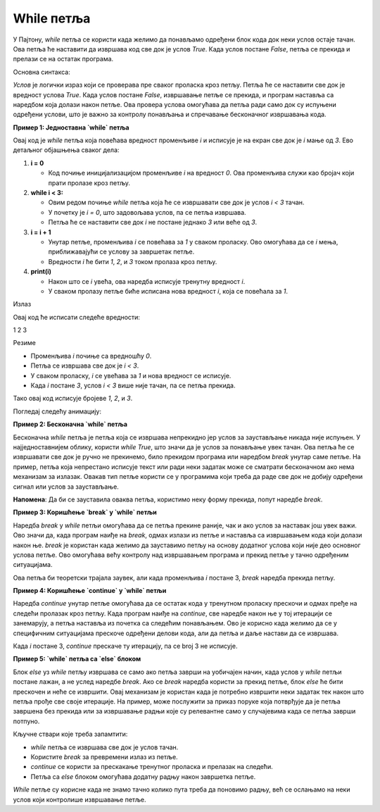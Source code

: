 While петља
============


У Пајтону, `while` петља се користи када желимо да понављамо одређени блок кода док неки услов остаје тачан. 
Ова петља ће наставити да извршава код све док је услов `True`. Када услов постане `False`, петља се прекида и 
прелази се на остатак програма.

Основна синтакса:

.. activecode:: while1  
   :coach:

   while uslov:  
       # код који се извршава док је услов тачан


`Услов` је логички израз који се проверава пре сваког проласка кроз петљу. Петља ће се наставити све док је вредност услова 
`True`. Када услов постане `False`, извршавање петље се прекида, и програм наставља са наредбом која долази након петље. 
Ова провера услова омогућава да петља ради само док су испуњени одређени услови, што је важно за контролу понављања и 
спречавање бесконачног извршавања кода.

**Пример 1: Једноставна `while` петља**



.. activecode:: while2  
   :coach:

   i = 0  
   while i < 3:  
       i = i + 1
       print(i)  
	   
Овај код је `while` петља која повећава вредност променљиве `i` и исписује је на екран све док је `i` мање од `3`. Ево детаљног објашњења сваког дела:

1. **i = 0**

   - Код почиње иницијализацијом променљиве `i` на вредност `0`. Ова променљива служи као бројач који прати пролазе кроз петљу.

2. **while i < 3:**
   
   - Овим редом почиње `while` петља која ће се извршавати све док је услов `i < 3` тачан.
   - У почетку је `i = 0`, што задовољава услов, па се петља извршава.
   - Петља ће се наставити све док `i` не постане једнако `3` или веће од `3`.

3. **i = i + 1**

   - Унутар петље, променљива `i` се повећава за `1` у сваком проласку. Ово омогућава да се `i` мења, приближавајући се услову за завршетак петље.
   - Вредности `i` ће бити `1`, `2`, и `3` током пролаза кроз петљу.

4. **print(i)**

   - Након што се `i` увећа, ова наредба исписује тренутну вредност `i`.
   - У сваком пролазу петље биће исписана нова вредност `i`, која се повећала за `1`.

Излаз

Овај код ће исписати следеће вредности:

1
2
3


Резиме 

- Променљива `i` почиње са вредношћу `0`.

- Петља се извршава све док је `i < 3`.

- У сваком проласку, `i` се увећава за `1` и нова вредност се исписује.

- Када `i` постане `3`, услов `i < 3` више није тачан, па се петља прекида.
  
Тако овај код исписује бројеве `1`, `2`, и `3`.



Погледај следећу анимацију: 

.. image:: ../../_images/dijagramtoka5.gif   
    :width: 800 px
    :alt: alternate text 


**Пример 2: Бесконачна `while` петља**

Бесконачна `while` петља је петља која се извршава непрекидно јер услов за заустављање никада није испуњен. 
У најједноставнијем облику, користи `while True`, што значи да је услов за понављање увек тачан. Ова петља ће се
извршавати све док је ручно не прекинемо, било прекидом програма или наредбом `break` унутар саме петље.
На пример, петља која непрестано исписује текст или ради неки задатак може се сматрати бесконачном ако нема
механизам за излазак. Овакав тип петље користи се у програмима који треба да раде све док не добију одређени 
сигнал или услов за заустављање.


.. activecode:: while3  
   :coach:

   while True:  
       print("Ova petlja traje zauvek!")

.. image:: ../../_images/whileinfinite1.gif
    :width: 800 px
    :alt: alternate text


**Напомена**: Да би се зауставила оваква петља, користимо неку форму прекида, попут наредбе `break`.

**Пример 3: Коришћење `break` у `while` петљи**

Наредба `break` у `while` петљи омогућава да се петља прекине раније, чак и ако услов за наставак још увек важи. 
Ово значи да, када програм наиђе на `break`, одмах излази из петље и наставља са извршавањем кода који долази након ње. 
`break` је користан када желимо да зауставимо петљу на основу додатног услова који није део основног услова петље. 
Ово омогућава већу контролу над извршавањем програма и прекид петље у тачно одређеним ситуацијама.

.. activecode:: while4  
   :coach:

   i = 1  
   while True:  
       if broj == 3:  
           break  
       i = i + 1
       print(i)

.. image:: ../../_images/whilebreak2.png
    :width: 800 px
    :alt: alternate text


Ова петља би теоретски трајала заувек, али када променљива `i` постане 3, `break` наредба прекида петљу.

**Пример 4: Коришћење `continue` у `while` петљи**

Наредба `continue` унутар петље омогућава да се остатак кода у тренутном проласку прескочи и одмах пређе на следећи пролазак кроз петљу.
Када програм наиђе на `continue`, све наредбе након ње у тој итерацији се занемарују, а петља наставља из почетка са следећим понављањем. 
Ово је корисно када желимо да се у специфичним ситуацијама прескоче одређени делови кода, али да петља и даље настави да се извршава.

.. activecode:: while5  
   :coach:

   i = 0  
   while i < 5:   
       i = i + 1  
       if i == 3:  
           continue  
       print(i)

.. image:: ../../_images/whilecontinue1.png
    :width: 800 px
    :alt: alternate text

Када `i` постане 3, `continue` прескаче ту итерацију, па се broj 3 не исписује.

**Пример 5: `while` петља са `else` блоком**

Блок `else` уз `while` петљу извршава се само ако петља заврши на уобичајен начин, када услов у `while` петљи постане лажан, а не услед наредбе `break`. 
Ако се `break` наредба користи за прекид петље, блок `else` ће бити прескочен и неће се извршити. Овај механизам је користан када је потребно извршити неки задатак тек након што петља прође све своје итерације. На пример, може послужити за приказ поруке
која потврђује да је петља завршена без прекида или за извршавање радњи које су релевантне само у случајевима када се петља заврши потпуно.


.. activecode:: while6    
   :coach:

   i = 1  
   while i <= 3:  
       print(i)  
       i = i + 1  
   else:  
       print("Петља је завршена!")


.. image:: ../../_images/whileelse2.png
    :width: 800 px
    :alt: alternate text

Кључне ствари које треба запамтити:  

- `while` петља се извршава све док је услов тачан.  

- Користите `break` за превремени излаз из петље.  

- `continue` се користи за прескакање тренутног проласка и прелазак на следећи.  

- Петља са `else` блоком омогућава додатну радњу након завршетка петље.

`While` петље су корисне када не знамо тачно колико пута треба да поновимо радњу, већ се ослањамо на неки услов који контролише извршавање петље.